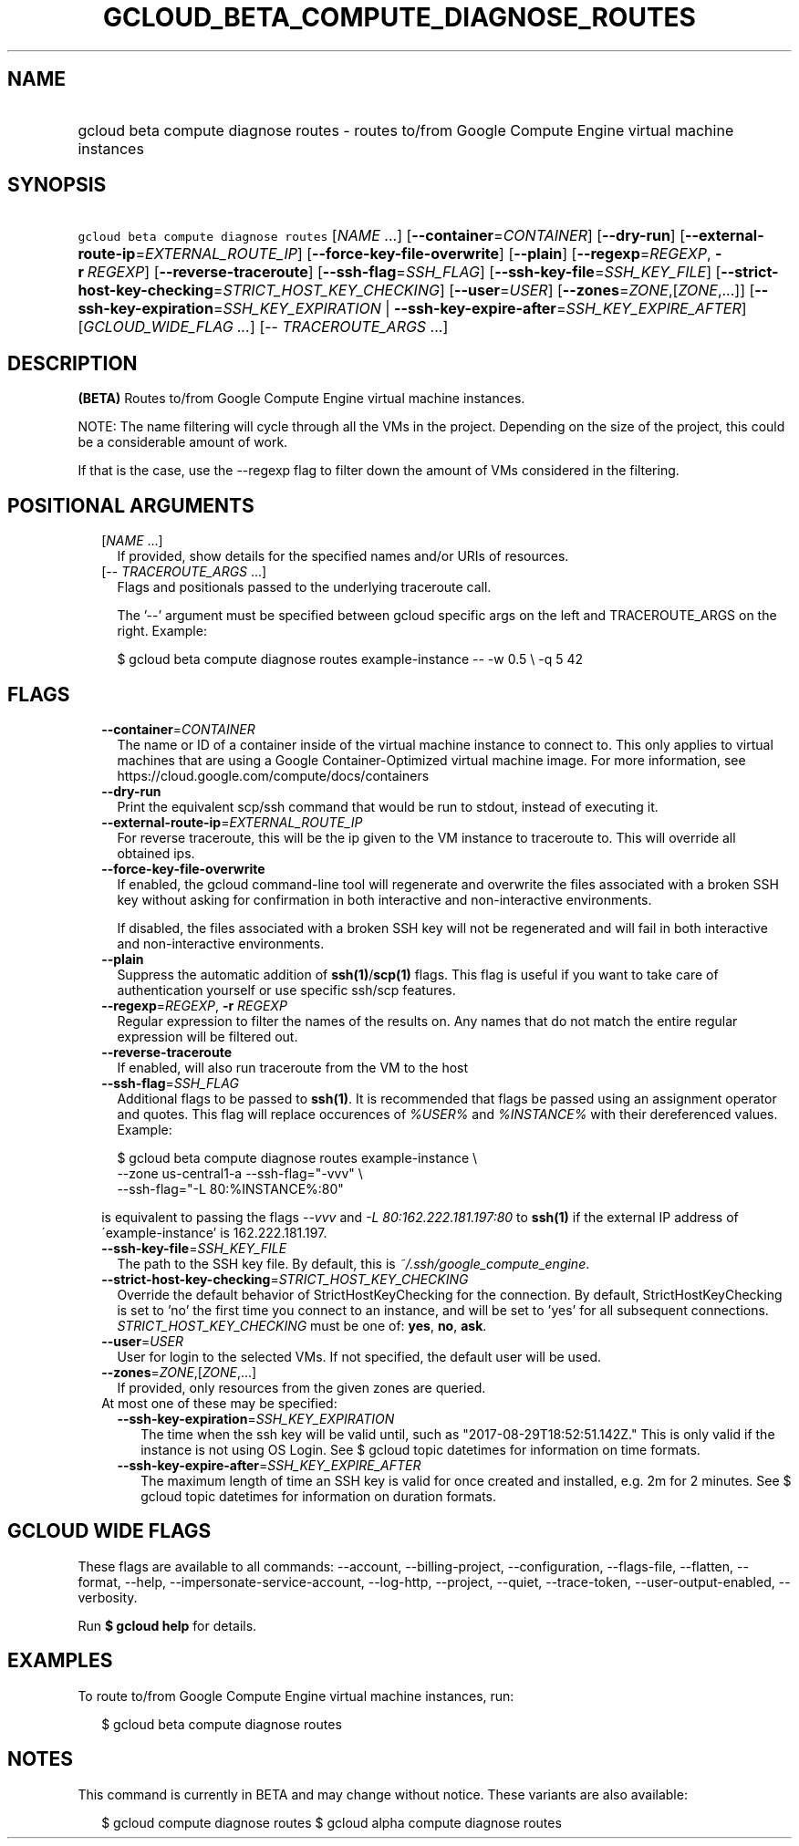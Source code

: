 
.TH "GCLOUD_BETA_COMPUTE_DIAGNOSE_ROUTES" 1



.SH "NAME"
.HP
gcloud beta compute diagnose routes \- routes to/from Google Compute Engine virtual machine instances



.SH "SYNOPSIS"
.HP
\f5gcloud beta compute diagnose routes\fR [\fINAME\fR\ ...] [\fB\-\-container\fR=\fICONTAINER\fR] [\fB\-\-dry\-run\fR] [\fB\-\-external\-route\-ip\fR=\fIEXTERNAL_ROUTE_IP\fR] [\fB\-\-force\-key\-file\-overwrite\fR] [\fB\-\-plain\fR] [\fB\-\-regexp\fR=\fIREGEXP\fR,\ \fB\-r\fR\ \fIREGEXP\fR] [\fB\-\-reverse\-traceroute\fR] [\fB\-\-ssh\-flag\fR=\fISSH_FLAG\fR] [\fB\-\-ssh\-key\-file\fR=\fISSH_KEY_FILE\fR] [\fB\-\-strict\-host\-key\-checking\fR=\fISTRICT_HOST_KEY_CHECKING\fR] [\fB\-\-user\fR=\fIUSER\fR] [\fB\-\-zones\fR=\fIZONE\fR,[\fIZONE\fR,...]] [\fB\-\-ssh\-key\-expiration\fR=\fISSH_KEY_EXPIRATION\fR\ |\ \fB\-\-ssh\-key\-expire\-after\fR=\fISSH_KEY_EXPIRE_AFTER\fR] [\fIGCLOUD_WIDE_FLAG\ ...\fR] [\-\-\ \fITRACEROUTE_ARGS\fR\ ...]



.SH "DESCRIPTION"

\fB(BETA)\fR Routes to/from Google Compute Engine virtual machine instances.

NOTE: The name filtering will cycle through all the VMs in the project.
Depending on the size of the project, this could be a considerable amount of
work.

If that is the case, use the \-\-regexp flag to filter down the amount of VMs
considered in the filtering.



.SH "POSITIONAL ARGUMENTS"

.RS 2m
.TP 2m
[\fINAME\fR ...]
If provided, show details for the specified names and/or URIs of resources.

.TP 2m
[\-\- \fITRACEROUTE_ARGS\fR ...]
Flags and positionals passed to the underlying traceroute call.


The '\-\-' argument must be specified between gcloud specific args on the left
and TRACEROUTE_ARGS on the right. Example:

.RS 2m
$ gcloud beta compute diagnose routes example\-instance \-\- \-w 0.5 \e
\-q 5 42
.RE


.RE
.sp

.SH "FLAGS"

.RS 2m
.TP 2m
\fB\-\-container\fR=\fICONTAINER\fR
The name or ID of a container inside of the virtual machine instance to connect
to. This only applies to virtual machines that are using a Google
Container\-Optimized virtual machine image. For more information, see
https://cloud.google.com/compute/docs/containers

.TP 2m
\fB\-\-dry\-run\fR
Print the equivalent scp/ssh command that would be run to stdout, instead of
executing it.

.TP 2m
\fB\-\-external\-route\-ip\fR=\fIEXTERNAL_ROUTE_IP\fR
For reverse traceroute, this will be the ip given to the VM instance to
traceroute to. This will override all obtained ips.

.TP 2m
\fB\-\-force\-key\-file\-overwrite\fR
If enabled, the gcloud command\-line tool will regenerate and overwrite the
files associated with a broken SSH key without asking for confirmation in both
interactive and non\-interactive environments.

If disabled, the files associated with a broken SSH key will not be regenerated
and will fail in both interactive and non\-interactive environments.

.TP 2m
\fB\-\-plain\fR
Suppress the automatic addition of \fBssh(1)\fR/\fBscp(1)\fR flags. This flag is
useful if you want to take care of authentication yourself or use specific
ssh/scp features.

.TP 2m
\fB\-\-regexp\fR=\fIREGEXP\fR, \fB\-r\fR \fIREGEXP\fR
Regular expression to filter the names of the results on. Any names that do not
match the entire regular expression will be filtered out.

.TP 2m
\fB\-\-reverse\-traceroute\fR
If enabled, will also run traceroute from the VM to the host

.TP 2m
\fB\-\-ssh\-flag\fR=\fISSH_FLAG\fR
Additional flags to be passed to \fBssh(1)\fR. It is recommended that flags be
passed using an assignment operator and quotes. This flag will replace
occurences of \f5\fI%USER%\fR\fR and \f5\fI%INSTANCE%\fR\fR with their
dereferenced values. Example:

.RS 2m
$ gcloud beta compute diagnose routes example\-instance \e
    \-\-zone us\-central1\-a           \-\-ssh\-flag="\-vvv" \e
    \-\-ssh\-flag="\-L 80:%INSTANCE%:80"
.RE

is equivalent to passing the flags \f5\fI\-\-vvv\fR\fR and \f5\fI\-L
80:162.222.181.197:80\fR\fR to \fBssh(1)\fR if the external IP address of
\'example\-instance' is 162.222.181.197.

.TP 2m
\fB\-\-ssh\-key\-file\fR=\fISSH_KEY_FILE\fR
The path to the SSH key file. By default, this is
\f5\fI~/.ssh/google_compute_engine\fR\fR.

.TP 2m
\fB\-\-strict\-host\-key\-checking\fR=\fISTRICT_HOST_KEY_CHECKING\fR
Override the default behavior of StrictHostKeyChecking for the connection. By
default, StrictHostKeyChecking is set to 'no' the first time you connect to an
instance, and will be set to 'yes' for all subsequent connections.
\fISTRICT_HOST_KEY_CHECKING\fR must be one of: \fByes\fR, \fBno\fR, \fBask\fR.

.TP 2m
\fB\-\-user\fR=\fIUSER\fR
User for login to the selected VMs. If not specified, the default user will be
used.

.TP 2m
\fB\-\-zones\fR=\fIZONE\fR,[\fIZONE\fR,...]
If provided, only resources from the given zones are queried.

.TP 2m

At most one of these may be specified:

.RS 2m
.TP 2m
\fB\-\-ssh\-key\-expiration\fR=\fISSH_KEY_EXPIRATION\fR
The time when the ssh key will be valid until, such as
"2017\-08\-29T18:52:51.142Z." This is only valid if the instance is not using OS
Login. See $ gcloud topic datetimes for information on time formats.

.TP 2m
\fB\-\-ssh\-key\-expire\-after\fR=\fISSH_KEY_EXPIRE_AFTER\fR
The maximum length of time an SSH key is valid for once created and installed,
e.g. 2m for 2 minutes. See $ gcloud topic datetimes for information on duration
formats.


.RE
.RE
.sp

.SH "GCLOUD WIDE FLAGS"

These flags are available to all commands: \-\-account, \-\-billing\-project,
\-\-configuration, \-\-flags\-file, \-\-flatten, \-\-format, \-\-help,
\-\-impersonate\-service\-account, \-\-log\-http, \-\-project, \-\-quiet,
\-\-trace\-token, \-\-user\-output\-enabled, \-\-verbosity.

Run \fB$ gcloud help\fR for details.



.SH "EXAMPLES"

To route to/from Google Compute Engine virtual machine instances, run:

.RS 2m
$ gcloud beta compute diagnose routes
.RE



.SH "NOTES"

This command is currently in BETA and may change without notice. These variants
are also available:

.RS 2m
$ gcloud compute diagnose routes
$ gcloud alpha compute diagnose routes
.RE

